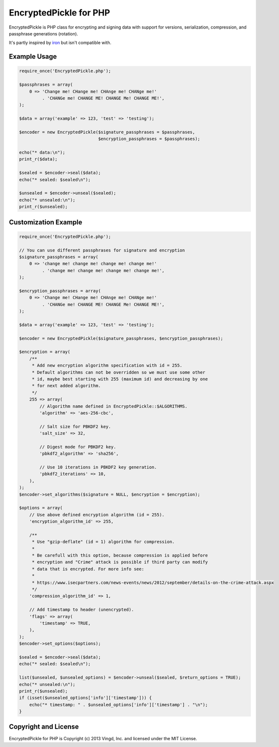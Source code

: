 =======================
EncryptedPickle for PHP
=======================

EncryptedPickle is PHP class for encrypting and signing data with support
for versions, serialization, compression, and passphrase generations (rotation).

It's partly inspired by `iron`_ but isn't compatible with.


Example Usage
=============

.. code-block:: php

    require_once('EncryptedPickle.php');
    
    $passphrases = array(
        0 => 'Change me! CHange me! CHAnge me! CHANge me!'
             . 'CHANGe me! CHANGE ME! CHANGE Me! CHANGE ME!',
    );
    
    $data = array('example' => 123, 'test' => 'testing');
    
    $encoder = new EncryptedPickle($signature_passphrases = $passphrases,
                                   $encryption_passphrases = $passphrases);
    
    echo("* data:\n");
    print_r($data);
    
    $sealed = $encoder->seal($data);
    echo("* sealed: $sealed\n");
    
    $unsealed = $encoder->unseal($sealed);
    echo("* unsealed:\n");
    print_r($unsealed);
    

Customization Example
=====================

.. code-block:: php

    require_once('EncryptedPickle.php');
    
    // You can use different passphrases for signature and encryption
    $signature_passphrases = array(
        0 => 'change me! change me! change me! change me!'
             . 'change me! change me! change me! change me!',
    );
    
    $encryption_passphrases = array(
        0 => 'Change me! CHange me! CHAnge me! CHANge me!'
             . 'CHANGe me! CHANGE ME! CHANGE Me! CHANGE ME!',
    );

    $data = array('example' => 123, 'test' => 'testing');

    $encoder = new EncryptedPickle($signature_passphrases, $encryption_passphrases);

    $encryption = array(
        /**
         * Add new encryption algorithm specification with id = 255.
         * Default algorithms can not be overridden so we must use some other
         * id, maybe best starting with 255 (maximum id) and decreasing by one
         * for next added algorithm.
         */
        255 => array(
            // Algorithm name defined in EncryptedPickle::$ALGORITHMS.
            'algorithm' => 'aes-256-cbc',
    
            // Salt size for PBKDF2 key.
            'salt_size' => 32,
    
            // Digest mode for PBKDF2 key.
            'pbkdf2_algorithm' => 'sha256',
    
            // Use 10 iterations in PBKDF2 key generation.
            'pbkdf2_iterations' => 10,
        ),
    );
    $encoder->set_algorithms($signature = NULL, $encryption = $encryption);
    
    $options = array(
        // Use above defined encryption algorithm (id = 255).
        'encryption_algorithm_id' => 255,
    
        /**
         * Use "gzip-deflate" (id = 1) algorithm for compression.
         *
         * Be carefull with this option, because compression is applied before
         * encryption and "Crime" attack is possible if third party can modify
         * data that is encrypted. For more info see:
         *
         * https://www.isecpartners.com/news-events/news/2012/september/details-on-the-crime-attack.aspx
         */
        'compression_algorithm_id' => 1,
    
        // Add timestamp to header (unencrypted).
        'flags' => array(
            'timestamp' => TRUE,
        ),
    );
    $encoder->set_options($options);
    
    $sealed = $encoder->seal($data);
    echo("* sealed: $sealed\n");
    
    list($unsealed, $unsealed_options) = $encoder->unseal($sealed, $return_options = TRUE);
    echo("* unsealed:\n");
    print_r($unsealed);
    if (isset($unsealed_options['info']['timestamp'])) {
        echo("* timestamp: " . $unsealed_options['info']['timestamp'] . "\n");
    }


Copyright and License
=====================

EncryptedPickle for PHP is Copyright (c) 2013 Vingd, Inc. and licensed under
the MIT License.


.. _`iron`: https://github.com/hueniverse/iron
